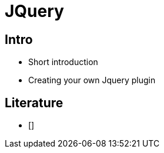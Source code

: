 = JQuery

== Intro

* Short introduction
* Creating your own Jquery plugin






== Literature

* []


////


== Less intro

   Asset pipeline - less plugin

TODO Make an example, where css duplicates a value -> variables needed.

Bootstrap intro.







[source,html,indent=0]
.views/gone.gsp
----

----


[source,groovy,indent=0]
.views/gone.gsp
----

----


////
